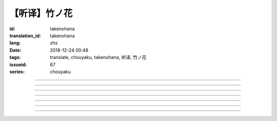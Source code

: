 【听译】竹ノ花
===========================================

:id: takenohana
:translation_id: takenohana
:lang: zhs
:date: 2018-12-24 00:48
:tags: translate, chouyaku, takenohana, 听译, 竹ノ花
:issueid: 67
:series: chouyaku

.. youtube:: HV5YvpbyS6E


.. translate-paragraph::

    その花を　咲かせばあとは

        那朵花　开了之后将如何

    枯れるのが　その定めか

        就会枯了么　宿命是如此么

    その命　散らしてつなぐ

        那条命　将断却又续

    思いを全て　受け取って

        所思所想　全盘尽收

    竹ノ花

        竹之花


----

.. translate-paragraph::

    【七】

        【七】

    远くに见ゆるその影に　ふと过る

        远远望去那背影　忽又消失

    远い日に交わした约束

        远久之日互换的约定

    この手の届かぬところへ　歩み去る

        渐渐走向伸手也无法触及的地方

    その背中に影を合わせて

        将自己的身影重叠在那背影上

    交わし足りぬ言叶

        那些说不尽的对话

    全てを胸に押し止め

        全都压在心底

    ただただ愿うのは

        只是一心所愿

    爱した女の幸せか

        所爱的女子是否幸福


----

.. translate-paragraph::

    竹ノ花

        竹之花

    咲けばただ

        一旦开花的话

    散るまでの身と闻けども

        听闻生命就仅剩到花谢为止

    その命の在る限り

        只要那命还在

    どうか生きてゆけと

        还请一定要活下去

    その幸せを愿えばと

        只愿你能幸福

    この身を引くも厌わずに

        要我离开也不惜

    ただ小さく深い伤迹が

        只是会留下小而深的伤痕

    いつまでも疼いている　呜呼

        永远会隐隐作痛　啊

----

.. translate-paragraph::

    【弥】

        【弥】

    远くに消えるその影に

        望向远去的那个身影　

    目が渗む

        视线模糊

    彼方去りゆくは爱し人

        远去的正是所恋之人

    その身に生まれた因果を

        生为此身的因果

    受けながら

        不得不接受

    この気持ちだけは换え难く

        只是这心情难以改变

    はらり滑り落ちる

        不意间就滑倒在地

    掴んだ幸せの脆さに

        因为手握的幸福是如此脆弱

    それでも愿うのは

        即便如此仍愿　

    爱した男と生きること

        你能和所爱的男子在一起

----

.. translate-paragraph::

    竹ノ花

        竹之花

    咲いてただ

        虽已开花

    散るまでの身を抱えて

        花谢之前抱着身子

    谁にでなく　爱を叫ぶ

        并不对着谁　高喊着爱

    共に生きていたいと

        想和你一起活下去

    ただ幸せを愿ったが

        却又希望你能幸福

    それでも儚く消ゆるのみ

        或是说只能卑微地消失

    ただ深い哀の终わらずに

        只是不住的深深悲哀

    いつまでも遗されて　呜呼

        永远会这么留着　啊

----

.. translate-paragraph::

    ―どうか　わたしの代わりに

        请一定　代替我

    　どうか　爱を伝えてと

        请一定　表露出爱

    ―どうか　わたしの代わりに

        请一定　代替我

    　どうか　あの人と生きてと

        请一定　和那人在一起

----

.. translate-paragraph::

    【求】

        【求】

    远くに探すその影が　歩み寄る

        探寻那远去的身影　快步前行

    谁よりも近くに寄り添って

        比起任何人都凑得更近

    全てを内に闭じ込めたその瞳

        全都深深藏在心底的那双眼

    ただ静かに刻を重ねて

        只是静静地随时间沉淀

    爱も　悲しみも

        爱也好　悲痛也好

    この背に全て引き受けて

        我想都承担下来

    我が子に愿うのは

        只愿我的孩子

    何も背负わずに

        可以无需承担任何

    生きること

        只要活下去


----

.. translate-paragraph::


    竹ノ花

        竹之花

    未だ咲かぬ

        还不能让它开

    その身だからこそ生きよと

        正因为生得此身所以才要活下去

    限り在るその命

        有限的生命里

    せめて自分らしく

        至少像自己所愿

    人の世に

        在这人世间

    爱だけが

        只有爱是

    全てである筈もなければ

        就算全都不应该有

    ただ一途に幸せに

        只是一心追寻幸福

    生きていけと愿う

        但愿能一直活下去

    その幸せを愿うなら

        想要那幸福的话

    どうかその道を真っ直ぐに

        请沿着那条路直奔

    ただ深く爱を胸に秘め

        只是心中所藏深深的爱

    いつまでも愿っている　呜呼

        祈愿能成为永恒　啊
